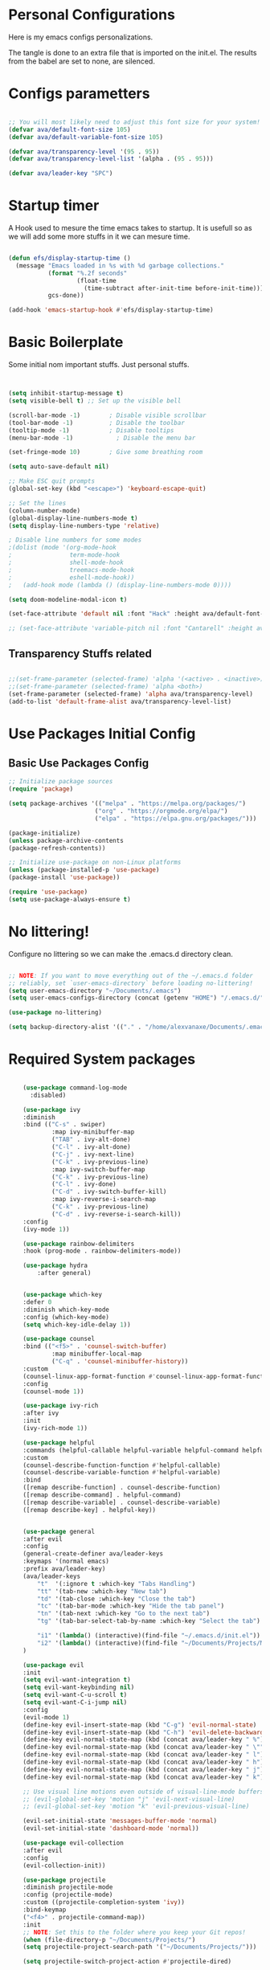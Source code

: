 #+title AVA Extra Configs
#+PROPERTY: header-args:emacs-lisp :tangle /home/alexvanaxe/.emacs.d/extra.el :results none

* Personal Configurations

 Here is my emacs configs personalizations. 

 The tangle is done to an extra file that is imported on the init.el.
 The results from the babel are set to none, are silenced.

* Configs parametters 

#+begin_src emacs-lisp

  ;; You will most likely need to adjust this font size for your system!
  (defvar ava/default-font-size 105)
  (defvar ava/default-variable-font-size 105)

  (defvar ava/transparency-level '(95 . 95))
  (defvar ava/transparency-level-list '(alpha . (95 . 95)))

  (defvar ava/leader-key "SPC")

#+end_src

* Startup timer
A Hook used to mesure the time emacs takes to startup. It is usefull so as we will add some more stuffs in it we can mesure time.

#+begin_src emacs-lisp

(defun efs/display-startup-time ()
  (message "Emacs loaded in %s with %d garbage collections."
           (format "%.2f seconds"
                   (float-time
                     (time-subtract after-init-time before-init-time)))
           gcs-done))

(add-hook 'emacs-startup-hook #'efs/display-startup-time)

#+end_src

* Basic Boilerplate

  Some initial nom important stuffs. Just personal stuffs.

  #+begin_src emacs-lisp


    (setq inhibit-startup-message t)
    (setq visible-bell t) ;; Set up the visible bell

    (scroll-bar-mode -1)        ; Disable visible scrollbar
    (tool-bar-mode -1)          ; Disable the toolbar
    (tooltip-mode -1)           ; Disable tooltips
    (menu-bar-mode -1)            ; Disable the menu bar

    (set-fringe-mode 10)        ; Give some breathing room

    (setq auto-save-default nil)

    ;; Make ESC quit prompts
    (global-set-key (kbd "<escape>") 'keyboard-escape-quit)

    ;; Set the lines
    (column-number-mode)
    (global-display-line-numbers-mode t)
    (setq display-line-numbers-type 'relative)

    ; Disable line numbers for some modes
    ;(dolist (mode '(org-mode-hook
    ;                term-mode-hook
    ;                shell-mode-hook
    ;                treemacs-mode-hook
    ;                eshell-mode-hook))
    ;   (add-hook mode (lambda () (display-line-numbers-mode 0))))

    (setq doom-modeline-modal-icon t)

    (set-face-attribute 'default nil :font "Hack" :height ava/default-font-size)

    ;; (set-face-attribute 'variable-pitch nil :font "Cantarell" :height ava/default-variable-font-size :weight 'regular)

  #+end_src

** Transparency Stuffs related
#+begin_src emacs-lisp

 ;;(set-frame-parameter (selected-frame) 'alpha '(<active> . <inactive>))
 ;;(set-frame-parameter (selected-frame) 'alpha <both>)
 (set-frame-parameter (selected-frame) 'alpha ava/transparency-level)
 (add-to-list 'default-frame-alist ava/transparency-level-list)

#+end_src

* Use Packages Initial Config
** Basic Use Packages Config

   #+begin_src emacs-lisp
     ;; Initialize package sources
     (require 'package)

     (setq package-archives '(("melpa" . "https://melpa.org/packages/")
                             ("org" . "https://orgmode.org/elpa/")
                             ("elpa" . "https://elpa.gnu.org/packages/")))

     (package-initialize)
     (unless package-archive-contents
     (package-refresh-contents))

     ;; Initialize use-package on non-Linux platforms
     (unless (package-installed-p 'use-package)
     (package-install 'use-package))

     (require 'use-package)
     (setq use-package-always-ensure t)

   #+end_src

* No littering!

Configure no littering so we can make the .emacs.d directory clean.

#+begin_src emacs-lisp

  ;; NOTE: If you want to move everything out of the ~/.emacs.d folder
  ;; reliably, set `user-emacs-directory` before loading no-littering!
  (setq user-emacs-directory "~/Documents/.emacs")
  (setq user-emacs-configs-directory (concat (getenv "HOME") "/.emacs.d/"))

  (use-package no-littering)

  (setq backup-directory-alist '(("." . "/home/alexvanaxe/Documents/.emacs_save")))

#+end_src

* Required System packages

  #+begin_src emacs-lisp

        (use-package command-log-mode
          :disabled)

        (use-package ivy
        :diminish
        :bind (("C-s" . swiper)
                :map ivy-minibuffer-map
                ("TAB" . ivy-alt-done)	
                ("C-l" . ivy-alt-done)
                ("C-j" . ivy-next-line)
                ("C-k" . ivy-previous-line)
                :map ivy-switch-buffer-map
                ("C-k" . ivy-previous-line)
                ("C-l" . ivy-done)
                ("C-d" . ivy-switch-buffer-kill)
                :map ivy-reverse-i-search-map
                ("C-k" . ivy-previous-line)
                ("C-d" . ivy-reverse-i-search-kill))
        :config
        (ivy-mode 1))

        (use-package rainbow-delimiters
        :hook (prog-mode . rainbow-delimiters-mode))

        (use-package hydra
            :after general)


        (use-package which-key
        :defer 0
        :diminish which-key-mode
        :config (which-key-mode)
        (setq which-key-idle-delay 1))

        (use-package counsel
        :bind (("<f5>" . 'counsel-switch-buffer)
                :map minibuffer-local-map
                ("C-q" . 'counsel-minibuffer-history))
        :custom
        (counsel-linux-app-format-function #'counsel-linux-app-format-function-name-only)
        :config
        (counsel-mode 1))

        (use-package ivy-rich
        :after ivy
        :init
        (ivy-rich-mode 1))

        (use-package helpful
        :commands (helpful-callable helpful-variable helpful-command helpful-key)
        :custom
        (counsel-describe-function-function #'helpful-callable)
        (counsel-describe-variable-function #'helpful-variable)
        :bind
        ([remap describe-function] . counsel-describe-function)
        ([remap describe-command] . helpful-command)
        ([remap describe-variable] . counsel-describe-variable)
        ([remap describe-key] . helpful-key))


        (use-package general
        :after evil
        :config
        (general-create-definer ava/leader-keys
        :keymaps '(normal emacs)
        :prefix ava/leader-key)
        (ava/leader-keys
            "t"  '(:ignore t :which-key "Tabs Handling")
            "tt" '(tab-new :which-key "New tab")
            "td" '(tab-close :which-key "Close the tab")
            "tc" '(tab-bar-mode :which-key "Hide the tab panel")
            "tn" '(tab-next :which-key "Go to the next tab")
            "tg" '(tab-bar-select-tab-by-name :which-key "Select the tab")

            "i1" '(lambda() (interactive)(find-file "~/.emacs.d/init.el"))
            "i2" '(lambda() (interactive)(find-file "~/Documents/Projects/MoneyWatch/coding-steps/MoneyWatch-api/money_watch/money_auth/views.py")))
        )

        (use-package evil
        :init
        (setq evil-want-integration t)
        (setq evil-want-keybinding nil)
        (setq evil-want-C-u-scroll t)
        (setq evil-want-C-i-jump nil)
        :config
        (evil-mode 1)
        (define-key evil-insert-state-map (kbd "C-g") 'evil-normal-state)
        (define-key evil-insert-state-map (kbd "C-h") 'evil-delete-backward-char-and-join)
        (define-key evil-normal-state-map (kbd (concat ava/leader-key " %")) 'evil-window-vsplit)
        (define-key evil-normal-state-map (kbd (concat ava/leader-key " \"")) 'evil-window-split)
        (define-key evil-normal-state-map (kbd (concat ava/leader-key " l")) 'evil-window-right)
        (define-key evil-normal-state-map (kbd (concat ava/leader-key " h")) 'evil-window-left)
        (define-key evil-normal-state-map (kbd (concat ava/leader-key " j")) 'evil-window-down)
        (define-key evil-normal-state-map (kbd (concat ava/leader-key " k")) 'evil-window-up)

        ;; Use visual line motions even outside of visual-line-mode buffers
        ;; (evil-global-set-key 'motion "j" 'evil-next-visual-line)
        ;; (evil-global-set-key 'motion "k" 'evil-previous-visual-line)

        (evil-set-initial-state 'messages-buffer-mode 'normal)
        (evil-set-initial-state 'dashboard-mode 'normal))

        (use-package evil-collection
        :after evil
        :config
        (evil-collection-init))

        (use-package projectile
        :diminish projectile-mode
        :config (projectile-mode)
        :custom ((projectile-completion-system 'ivy))
        :bind-keymap
        ("<f4>" . projectile-command-map))
        :init
        ;; NOTE: Set this to the folder where you keep your Git repos!
        (when (file-directory-p "~/Documents/Projects/")
        (setq projectile-project-search-path '("~/Documents/Projects/")))

        (setq projectile-switch-project-action #'projectile-dired)

        (use-package counsel-projectile
        :after projectile
        :config (counsel-projectile-mode))

        (use-package magit
        :commands magit-status)
        ;; NOTE: Make sure to configure a GitHub token before using this package!
        ;; - https://magit.vc/manual/forge/Token-Creation.html#Token-Creation
        ;; - https://magit.vc/manual/ghub/Getting-Started.html#Getting-Started

        ;; (use-package forge
        ;;  :after magit)

        (use-package lsp-mode
        :init
        ;; set prefix for lsp-command-keymap (few alternatives - "C-l", "C-c l")
        (setq lsp-keymap-prefix "C-c l")
        :hook (;; replace XXX-mode with concrete major-mode(e. g. python-mode)
                (python-mode . lsp-deferred)
                ;; if you want which-key integration
                )
        :commands lsp-deferred)

        (use-package lsp-jedi
        :after lsp-mode
        :ensure t
        :config
        (with-eval-after-load "lsp-mode"
            (add-to-list 'lsp-disabled-clients 'pyls)
            (add-to-list 'lsp-enabled-clients 'jedi)))

        (use-package lsp-ivy 
            :after lsp-mode
            :commands lsp-ivy-workspace-symbol)

        (use-package lsp-ui
            :after lsp-mode
            :config
            (setq lsp-ui-doc-position 'bottom))

        (use-package company
        :after lsp-mode
        :hook (lsp-mode . company-mode)
        :bind ("C-c c" . company-complete)
        :config
        (setq company-idle-delay nil)
        )

        (use-package org
        :pin org
        :commands (org-capture org-agenda)
        :hook (org-mode . ava/org-mode-setup)
        :config
        (setq org-ellipsis " ▾")

        (setq org-agenda-start-with-log-mode t)
        (setq org-log-done 'time)
        (setq org-log-into-drawer t)

        (setq org-agenda-files
                '("~/Documents/Projects/orgs/rice.org"))

        (use-package org-bullets
        :hook (org-mode . org-bullets-mode)
        :custom
        (org-bullets-bullet-list '("◉" "○" "●" "○" "●" "○" "●"))))


    (use-package visual-fill-column
      :init 
            (add-hook 'org-mode-hook #'ava/org-mode-visual-fill)
            (add-hook 'dired-mode-hook #'ava/dired-mode-visual-fill))


        ;; (use-package company-box
        ;;   :hook (company-mode . company-mode-box)
        ;;   )


        ;; Ensure that anything that should be fixed-pitch in Org files appears that way
        ;; (set-face-attribute 'org-block nil    :foreground nil :inherit 'fixed-pitch)
        ;; (set-face-attribute 'org-table nil    :inherit 'fixed-pitch)
        ;; (set-face-attribute 'org-formula nil  :inherit 'fixed-pitch)
  #+end_src
  
* Vim diff like?

The diff vim like style

#+begin_src emacs-lisp

  (use-package vdiff
    :config
    (evil-define-key 'normal vdiff-mode-map ava/leader-key vdiff-mode-prefix-map))

#+end_src

* Eshell configs
Session with eshell config

#+begin_src emacs-lisp

(defun ava/configure-eshell ()
  ;; Save command history when commands are entered
  (add-hook 'eshell-pre-command-hook 'eshell-save-some-history)

  ;; Truncate buffer for performance
  (add-to-list 'eshell-output-filter-functions 'eshell-truncate-buffer)

  ;; Bind some useful keys for evil-mode
  (evil-define-key '(normal insert visual) eshell-mode-map (kbd "C-r") 'counsel-esh-history)
  (evil-define-key '(normal insert visual) eshell-mode-map (kbd "<home>") 'eshell-bol)
  (evil-normalize-keymaps)

  (setq eshell-history-size         10000
        eshell-buffer-maximum-lines 10000
        eshell-hist-ignoredups t
        eshell-scroll-to-bottom-on-input t))

(use-package eshell-git-prompt
  :after eshell)

(use-package eshell
  :hook (eshell-first-time-mode . ava/configure-eshell)
  :config

  (with-eval-after-load 'esh-opt
    (setq eshell-destroy-buffer-when-process-dies t)
    (setq eshell-visual-commands '("htop" "zsh" "vim"))))

  ;(eshell-git-prompt-use-theme 'powerline))

#+end_src

* Dired configs

#+begin_src emacs-lisp

  (use-package dired
    :ensure nil
    :commands (dired dired-jump)
    :bind (("C-x C-j" . dired-jump))
    :custom ((dired-listing-switches "-l --group-directories-first"))
    :config
    (evil-collection-define-key 'normal 'dired-mode-map
      "h" 'dired-single-up-directory
      "l" 'dired-single-buffer))

  (setq dired-dwim-target t)

  (use-package dired-single
    :commands (dired dired-jump))

  (use-package all-the-icons-dired
    :hook (dired-mode . all-the-icons-dired-mode))

  (use-package dired-hide-dotfiles
    :hook (dired-mode . dired-hide-dotfiles-mode)
    :config
    (evil-collection-define-key 'normal 'dired-mode-map
      "H" 'dired-hide-dotfiles-mode))


#+end_src

* Cosmetic Packages 
Here are the configs for the cosmetic packages.

** Doom themes and icons

#+begin_src emacs-lisp

      (use-package doom-themes)
      ;; Removing theme for testing porposes
  ;;        :init (load-theme 'doom-city-lights t))

      (use-package all-the-icons)

      (use-package doom-modeline
          :init (doom-modeline-mode 1)
          :custom ((doom-modeline-height 10)))

#+end_src

** Base16 Colors

#+begin_src emacs-lisp

(use-package base16-theme
  :ensure t)

#+end_src

* Funcions Definitions 
Personal funcitions to deal with the interface.

#+begin_src emacs-lisp

 (defun toggle-transparency ()
   (interactive)
   (let ((alpha (frame-parameter nil 'alpha)))
     (set-frame-parameter
      nil 'alpha
      (if (eql (cond ((numberp alpha) alpha)
                     ((numberp (cdr alpha)) (cdr alpha))
                     ;; Also handle undocumented (<active> <inactive>) form.
                     ((numberp (cadr alpha)) (cadr alpha)))
               100)
          ava/transparency-level '(100 . 100)))))

#+end_src

* Configs

Here goes the configurations

** Random Configs

#+begin_src emacs-lisp

  (defun ava/org-mode-setup ()
  (org-indent-mode)
  (visual-line-mode 1))

  (defun ava/org-mode-visual-fill ()
  (setq visual-fill-column-width 150)
  (visual-fill-column-mode 1))

  (defun ava/dired-mode-visual-fill ()
  (setq visual-fill-column-width 080)
  (visual-fill-column-mode 1))

  (with-eval-after-load 'org
  ;; This is needed as of Org 9.2
  (require 'org-tempo)

  (add-to-list 'org-structure-template-alist '("sh" . "src shell"))
  (add-to-list 'org-structure-template-alist '("el" . "src emacs-lisp"))
  (add-to-list 'org-structure-template-alist '("py" . "src python"))
  (add-to-list 'org-structure-template-alist '("json" . "src js")))

  (with-eval-after-load 'org-faces
      (dolist (face '((org-level-1 . 1.2)
                      (org-level-2 . 1.1)
                      (org-level-3 . 1.05)
                      (org-level-4 . 1.0)
                      (org-level-5 . 1.1)
                      (org-level-6 . 1.1)
                      (org-level-7 . 1.1)
                      (org-level-8 . 1.1)))
      (set-face-attribute (car face) nil :weight 'regular :height (cdr face))))
      ;; (set-face-attribute (car face) nil :font "Cantarell" :weight 'regular :height (cdr face))))
  (setq org-confirm-babel-evaluate nil)

  (with-eval-after-load 'org
    (org-babel-do-load-languages
        'org-babel-load-languages
        '((emacs-lisp . t)
        (python . t)
        (js . t)))

  (push '("conf-unix" . conf-unix) org-src-lang-modes))


#+end_src

** Org configs

#+begin_src emacs-lisp

#+end_src

* Keymappings
#+begin_src emacs-lisp

(with-eval-after-load 'general
  (defhydra window-resize (global-map "<F8>")
  "Resize the window"
  ("k" enlarge-window)
  ("j" shrink-window)
  ("l" enlarge-window-horizontally)
  ("h" shrink-window-horizontally)
  ("f" nil "finished" :exit t))

  (ava/leader-keys
      "r" '(window-resize/body :which-key "Resize the window")
      "b" '(toggle-transparency :which-key "Toggle transparency")
  ))

#+end_src

* Testing other confs
Just a commented to make general confs. Put it in other config file!


** Test writing config file
   
  # #+begin_src conf-unix :tangle ~/testecfg

  # 	teste=23

  # #+end_src

** Little test passing values

  # #+NAME: result
  # #+begin_src python
  #   "Hello World"
  # #+end_src

  # #+begin_src conf-unix :tangle ~/teste2.cfg :noweb yes
  # 	valor=<<result>>
  # #+end_src 

* Auto-tangle Configuration Files

This snippet adds a hook to =org-mode= buffers so that =ava/org-babel-tangle-config= gets executed each time such a buffer gets saved.  This function checks to see if the file being saved is the Emacs.org file you're looking at right now, and if so, automatically exports the configuration here to the associated output files.

#+begin_src emacs-lisp

  (defun ava/org-babel-tangle-config ()
    (when (string-equal (file-name-directory (buffer-file-name)) user-emacs-configs-directory))
        (org-babel-tangle)
        (message "tangled"))

  (add-hook 'org-mode-hook (lambda () (add-hook 'after-save-hook #'ava/org-babel-tangle-config)))


#+end_src

* Not used packages
This session is only sugestions of packages that can be used in the future

- vterm - A terminal that is compiled. It is supposed to be quicker. [[https://github.com/akermu/emacs-libvterm][vterm on github]]
